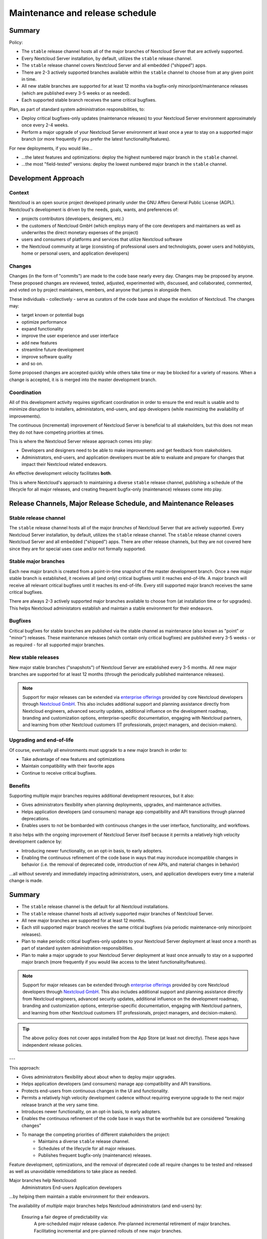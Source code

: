 ================================
Maintenance and release schedule
================================

Summary
-------

Policy:

* The ``stable`` release channel hosts all of the major branches of Nextcloud Server that are actively supported.
* Every Nextcloud Server installation, by default, utilizes the ``stable`` release channel. 
* The ``stable`` release channel covers Nextcloud Server and all embedded ("shipped") apps.
* There are 2-3 actively supported branches available within the ``stable`` channel to choose from at any given point in time.
* All new stable branches are supported for at least 12 months via bugfix-only minor/point/maintenance releases (which are published every 3-5 weeks or as needed).
* Each supported stable branch receives the same critical bugfixes.

Plan, as part of standard system administration responsibilities, to:

- Deploy critical bugfixes-only updates (maintenance releases) to your Nextcloud Server environment approximately once every 2-4 weeks.
- Perform a major upgrade of your Nextcloud Server environment at least once a year to stay on a supported major branch (or more frequently if you prefer the latest functionality/features).

For new deployments, if you would like...

- ...the latest features and optimizations: deploy the highest numbered major branch in the ``stable`` channel.
- ...the most "field-tested" versions: deploy the lowest numbered major branch in the ``stable`` channel.

Development Approach
--------------------

Context
~~~~~~~

Nextcloud is an open source project developed primarily under the GNU Affero General Public License (AGPL).
Nextcloud's development is driven by the needs, goals, wants, and preferences of:

- projects contributors (developers, designers, etc.)
- the customers of Nextcloud GmbH (which employs many of the core developers and maintainers as well as underwrites the direct monetary expenses of the project)
- users and consumers of platforms and services that utilize Nextcloud software
- the Nextcloud community at large (consisting of professional users and technologists, power users and hobbyists, home or personal users, and application developers)

Changes
~~~~~~~

Changes (in the form of "commits") are made to the code base nearly every day. 
Changes may be proposed by anyone.
These proposed changes are reviewed, tested, adjusted, experimented with, discussed, and collaborated, commented, and voted on by project maintainers, members, and anyone that jumps in alongside them.

These individuals - collectively - serve as curators of the code base and shape the evolution of Nextcloud. The changes may:

- target known or potential bugs
- optimize performance
- expand functionality
- improve the user experience and user interface
- add new features
- streamline future development
- improve software quality
- and so on.

Some proposed changes are accepted quickly while others take time or may be blocked for a variety of reasons.
When a change is accepted, it is is merged into the master development branch.

Coordination
~~~~~~~~~~~~

All of this development activity requires significant coordination in order to ensure the end result is usable and to minimize disruption to installers, administators, end-users, and app developers (while maximizing the availability of improvements).

The continuous (incremental) improvement of Nextcloud Server is beneficial to all stakeholders, but this does not mean they do not have competing priorities at times.

This is where the Nextcloud Server release approach comes into play:

- Developers and designers need to be able to make improvements and get feedback from stakeholders.
- Administrators, end-users, and application developers must be able to evaluate and prepare for changes that impact their Nextcloud related endeavors.

An effective development velocity facilitates **both**.

This is where Nextcloud's approach to maintaining a diverse ``stable`` release channel, publishing a schedule of the lifecycle for all major releases, and creating frequent bugfix-only (maintenance) releases come into play.

Release Channels, Major Release Schedule, and Maintenance Releases
------------------------------------------------------------------

Stable release channel
~~~~~~~~~~~~~~~~~~~~~~

The ``stable`` release channel hosts all of the major *branches* of Nextcloud Server that are actively supported. 
Every Nextcloud Server installation, by default, utilizes the ``stable`` release channel. 
The ``stable`` release channel covers Nextcloud Server and all embedded ("shipped") apps.
There are other release channels, but they are not covered here since they are for special uses case and/or not formally supported.

Stable major branches
~~~~~~~~~~~~~~~~~~~~~

Each new major branch is created from a point-in-time snapshot of the master development branch. 
Once a new major stable branch is established, it receives all (and only) critical bugfixes until it reaches end-of-life.
A major branch will receive all relevant critical bugfixes until it reaches its end-of-life.
Every still supported major branch receives the same critical bugfixes.

There are always 2-3 actively supported major branches available to choose from (at installation time or for upgrades).
This helps Nextcloud administators establish and maintain a stable environment for their endeavors.

Bugfixes
~~~~~~~~

Critical bugfixes for stable branches are published via the stable channel as maintenance (also known as "point" or "minor") releases.
These maintenance releases (which contain only critical bugfixes) are published every 3-5 weeks - or as required - for all supported major branches.

New stable releases
~~~~~~~~~~~~~~~~~~~

New major stable branches ("snapshots") of Nextcloud Server are established every 3-5 months.
All new major branches are supported for at least 12 months (through the periodically published maintenance releases).

.. note:: Support for major releases can be extended via `enterprise offerings <https://nextcloud.com/enterprise/>`_ provided by core Nextcloud developers through `Nextcloud GmbH <https://nextcloud.com>`_. This also includes additional support and planning assistance directly from Nextcloud engineers, advanced security updates, additional influence on the development roadmap, branding and customization options, enterprise-specific documentation, engaging with Nextcloud partners, and learning from other Nextcloud customers (IT professionals, project managers, and decision-makers).

Upgrading and end-of-life
~~~~~~~~~~~~~~~~~~~~~~~~~

Of course, eventually all environments must upgrade to a new major branch in order to:

- Take advantage of new features and optimizations
- Maintain compatibility with their favorite apps
- Continue to receive critical bugfixes.

Benefits
~~~~~~~~

Supporting multiple major branches requires additional development resources, but it also: 

- Gives administrators flexibility when planning deployments, upgrades, and maintenance activities.
- Helps application developers (and consumers) manage app compatibility and API transitions through planned deprecations.
- Enables users to not be bombarded with continuous changes in the user interface, functionality, and workflows.

It also helps with the ongoing improvement of Nextcloud Server itself because it permits a relatively high velocity development cadence by:

- Introducing newer functionality, on an opt-in basis, to early adopters.
- Enabling the continuous refinement of the code base in ways that may incroduce incompatible changes in behavior (i.e. the removal of deprecated code, introduction of new APIs, and material changes in behavior)

...all without severely and immediately impacting administrators, users, and application developers every time a material change is made.

Summary
-------

- The ``stable`` release channel is the default for all Nextcloud installations.
- The ``stable`` release channel hosts all actively supported major branches of Nextcloud Server.
- All new major branches are supported for at least 12 months.
- Each still supported major branch receives the same critical bugfixes (via periodic maintenance-only minor/point releases).
- Plan to make periodic critical bugfixes-only updates to your Nextcloud Server deployment at least once a month as part of standard system administration responsibilities.
- Plan to make a major upgrade to your Nextcloud Server deployment at least once annually to stay on a supported major branch (more frequently if you would like access to the latest functionality/features).

.. note:: Support for major releases can be extended through `enterprise offerings <https://nextcloud.com/enterprise/>`_ provided by core Nextcloud developers through `Nextcloud GmbH <https://nextcloud.com>`_. This also includes additional support and planning assistance directly from Nextcloud engineers, advanced security updates, additional influence on the development roadmap, branding and customization options, enterprise-specific documentation, engaging with Nextcloud partners, and learning from other Nextcloud customers (IT professionals, project managers, and decision-makers).

.. tip:: The above policy does not cover apps installed from the App Store (at least not directly). These apps have independent release policies.

---


This approach:

- Gives administrators flexibility about about when to deploy major upgrades.
- Helps application developers (and consumers) manage app compatibility and API transitions.
- Protects end-users from continuous changes in the UI and functionality.
- Permits a relatively high velocity development cadence without requiring everyone upgrade to the next major release branch at the very same time.
- Introduces newer functionality, on an opt-in basis, to early adopters.
- Enables the continuous refinement of the code base in ways that be worthwhile but are considered "breaking changes"



- To manage the competing priorities of different stakeholders the project:
    - Maintains a diverse ``stable`` release channel.
    - Schedules of the lifecycle for all major releases.
    - Publishes frequent bugfix-only (maintenance) releases.


Feature development, optimizations, and the removal of deprecated code all require changes to be tested and released as well as unavoidable remedidations to take place as needed.


Major branches help Nextclouod:
  Administrators
  End-users
  Application developers 

...by helping them maintain a stable environment for their endeavors.


The availability of *multiple* major branches helps Nextcloud administrators (and end-users) by:

  Ensuring a fair degree of predictability via:
    A pre-scheduled major release cadence.
    Pre-planned incremental retirement of major branches.
    Facilitating incremental and pre-planned rollouts of new major branches.


Stable branches are point-in-time snapshots of the master code branch, which receive only 


Actively supported major releases release regular bugfixes and non-breaking changes.


Each snapshot is published as a new major version.


Stable release branches consist of an initial point-in-time snapshot of the then current master code branch, which is then maintained with bugfixes via maintenance (also known as "point"

These Stable

This channel delivers the latest features that are ready for most users at minimal risk. 


(and the various applications available throughout the Nextcloud ecosystem) are actively dev

Nextcloud releases multiple major versions *throughout* the year, but maintains support for *each* major version for one full year each through "lighter" maintenance updates (and regularly `backporting <https://en.wikipedia.org/wiki/Backporting>`_ applicable security and bug fixes). This permits a high velocity development cadence, while still giving administrators flexibility when planning deployments, upgrades, and maintenance activities.

A detailed `schedule for upcoming major and maintenance releases <https://github.com/nextcloud/server/wiki/Maintenance-and-Release-Schedule>`_ (as well as end-of-life projections) is regularly updated to facilitate planning deployment, testing, and upgrade planning.

Whether you want the latest features and optimizations, want to help with testing, or just want to wait until everything is perfectly ready to go, you've got options with regards to which version of Nextcloud Server to initially deploy as well as how frequently to do major upgrades.

.. danger:: We always recommend installing the latest **maintenance** releases as soon as possible, regardless of which major version of Nextcloud Server you use. And we also always highly recommend upgrading from **end-of-life** releases as soon as possible.

.. tip:: Extended maintenance and additional support is available through `subscriptions options for enterprise support <https://nextcloud.com/enterprise/>`_ offered by Nextcloud developers through `Nextcloud GmbH <https://nextcloud.com>`_.

Release types
-------------

Nextcloud has two types of releases in the default release channel:

1. Major releases
2. Maintenance releases

**Major** releases of Nextcloud Server (e.g. ``28.X.X``) introduce new features and functionality. 

Every major release is, in turn, supported for *one year* via periodic **maintenance** releases (e.g. ``X.X.4``), which correct critical bugs and security vulnerabilities.

Major releases
~~~~~~~~~~~~~~

Major releases usually introduce new features and often also include changes "under the hood". These changes may be extensive. 

A specific major release is indicated by the first part of the version string. For example, Nextcloud Server ``28.0.4`` is major release ``28``. And ``27.1.7`` is major release ``27``.

.. tip:: The highest numbered major release offers the latest features. While the lowest numbered major release offers the most time in the field. 

.. note:: You may need to meet new system requirements before the Updater will offer you a new major version. Even if offered, there may be other changes required that the Updater cannot check for fully. We try to highlight these, in each new edition of the Admin Manual, in the Critical changes section of the *Release notes* chapter.

.. warning:: Apps generally define their compatibility based on the major version(s) of Nextcloud Server they support. Consider the compatibility of your favorite and most critical apps, with a prospective major version of Nextcloud Server, before choosing which major version to deploy or deciding when to upgrade to a newly available major version. Also, since many apps are community provided and maintained by volunteers, you may want to offer to test the app against a new major version of Nextcloud (or to adapt it, if you're in a position to do so) in order to encourage a faster (or higher quality) release.

Maintenance releases
~~~~~~~~~~~~~~~~~~~~

Maintenance releases deliberately **do not** introduce new features or breaking changes. This is meant to reduce the risks and impact associated with deploying updates so that critical bugs or security vulnerabilities can be rapidly and routinely addressed. 

Maintenance releases are published (generally simultaneously) for all stable major releases that have not reached end-of-life status.

These releases should not have app compatibility concerns or introduce changes requiring retraining end users.

A specific maintenance release is indicated by the last part of the version number. For example, ``28.0.4`` is the *fourth* maintenance release for major version ``28`` of Nextcloud Server. It offers fixes for any critical bugs and security vulnerabilities addressed since the last maintenance release (``28.0.3`` in this example). 

.. note:: All critical bug fixes, including security related ones, are `backported <https://en.wikipedia.org/wiki/Backporting>`_ to **all** maintained major releases.

Release schedule
----------------

New **major** releases of Nextcloud Server are published approximiately every sixteen weeks.

New **maintenance** releases are published approximately every four weeks.

Length of support ("maintenance")
~~~~~~~~~~~~~~~~~~~~~~~~~~~~~~~~~

Our release schedule means that several major releases (e.g. 26.X.X, 27.X.X, 28.X.X) are supported simultaneously. Whenever a critical bug or vulnerability is addressed, if it impacts more than one major release, it is **backported** to all applicable major releases and published in the next maintenance release (e.g. ``28.0.3`` -> ``28.0.4``). Any major release that has not reached end-of-life status receives these maintenance updates.

This overlapping schedule and predictable cadence permits rapid development while giving administrators visibility, access to critical bug fixes, and flexibility as to how aggressively to upgrade to new majors.

.. note:: Since every major release is supported for one year from initial release, the minimum you need to do to stay up-to-date is to install maintenance releases as they're published and upgrade to the next higher up major release when the one you're currently on reaches end-of-life status. Since maintenance releases only patch your Server with the latest bug and security vulnerability fixes - and do **not** introduce other significant changes - the risk of upgrading to a new maintenance release is far less than upgrading to a new major release.

End-of-life 
~~~~~~~~~~~

End-of-life status means that support/maintenance ends. Maintenance releases cease for a major version on the one year anniversary of initial release. The major version then moves into end-of-life status and will not receive any further bug fixes or corrections for security vulnerabilities.

.. note:: Support for major releases may be extended through `subscription services for enterprises <https://nextcloud.com/enterprise/>`_ offered by Nextcloud developers via `Nextcloud GmbH <https://nextcloud.com>`_.

The end-of-life dates for all major releases are `published <https://github.com/nextcloud/server/wiki/Maintenance-and-Release-Schedule>`_ ahead of time to ease planning.

.. note:: As long as a major release is still listed on the `maintenance schedule <https://github.com/nextcloud/server/wiki/Maintenance-and-Release-Schedule>`_ as being *Currently Maintained*, you can expect to receive all relevant fixes for critical bugs or security vulnerabilities (even those made available for newer major releases, if they are relevant to a still supported earlier major).

Installation version
---------------------

Since multiple major releases are published throughout the year and each is supported for a year with any relevant bug and security fixes, you have discretion as to which which major to deploy initially as well as when to upgrade to a new major.

.. note:: If you're planning to deploy Nextcloud in an enterprise setting and your usage will be mission-critical, the developers can help you choose, via an `Enterprise services arrangement <https://nextcloud.com/enterprise/>`_, the major version most suitable for your particular use case as well as help make sure it's deployed optimally while addressing any critical problems that arise with you one-on-one.

Release channels
----------------

By default all Nextcloud installations utilize the ``stable`` release channel. This channel delivers the latest features that are ready for most users at minimal risk. 

.. note:: Nextcloud does staged roll-outs of new releases to further reduce the risk of widespread updates. New releases, particularly major releases, are usually only made available to a small percentage of systems initially. After a week (or more) has passed with no reported widespread critical bugs, more systems will be offered the update. Sometimes major versions are limited to <100% of systems until after the first maintenance (bug fix) release has been published. 

.. warning:: When using the ``stable`` channel it is possible you'll be *offered* a newer major version to upgrade to *even if* your existing major version has **not** reached end-of-life. It is up to you to decide whether to upgrade then or wait until a better time for deploying a major new release. On the other hand, new **maintenance** releases (within the major version you're already running) should be deployed as soon as possible to keep up-to-date with security and other critical bug fixes.

.. danger:: Making sure you're running an actively maintained **major** release is critical. Once a major release reaches End of Life status it will not receive any further maintenance releases to correct critical bugs or vulnerabilities.

You can find the detailed schedule for all stable channel major releases and maintenance releases, including end-of-life dates, in our regularly updated `Maintenance and Release Schedule <https://github.com/nextcloud/server/wiki/Maintenance-and-Release-Schedule>`_.

Major version upgrades
----------------------

Before upgrading from one one major release to another, we strongly recommend reviewing the *Critical changes* section of the **Release Notes** chapter to minimize the chance of introducing unexpected breaking changes in your environment.

.. warning:: Having good data backups (and a tested data restore approach!) is recommendeded in general, but definitely before performing an update - whether major or merely maintenance.

Beta releases and Release candidates
------------------------------------

Before a new final major release is published, typically at least four beta releases are published followed by two release candidates, with an interval of one week between each. 

Before a new final maintenance release is published, one release candidate is published approximately one week beforehand.

Anticipated dates for each release can be found on `detailed schedule <https://github.com/nextcloud/server/wiki/Maintenance-and-Release-Schedule>`_.

.. tip:: To update sooner to a new major version or beta version, you may at your discretion adjust your instance to use the ``beta`` channel. Around big releases the ``beta`` channel also delivers the newest major version earlier regardless of staging parameters.

Everyone in the community benefits considerably from the generous testing and feedback of those that choose to evaluate beta releases or release candidates in either their test environments or, for the bold, under real-world conditions. 

If you are in a position to evaluate a pre-final release, the developers and the entire community thank you! 

.. tip:: We suggest focusing your testing efforts on verifying the functionality and features you rely on every day (to make sure these operate as expected). Then, if you are so inclined, to consider evaluating any new functionality that interests you. Please discuss problems that arise at the `Help Forum <https://help.nextcloud.com>`_ and report suspected bugs to `the GitHub repository <https://github.com/nextcloud/server/issues>`_.

Downgrading
-----------

Downgrading is not supported officially between any major, maintenance, or pre-release version.

Bug reporting
-------------

Before reporting bugs, please make sure you're running a still supported major release *and* the latest maintenance release for it.

.. tip:: Nextcloud GmbH - which employs many of the core developers - offers `Nextcloud Enterprise services <https://nextcloud.com/enterprise/>`_ providing direct access to Nextcloud engineering expertise where usage is mission-critical. Among other things, they can help you choose the major version most appropriate to your use case (and make sure it's deployed optimally).
